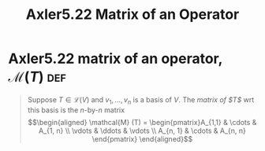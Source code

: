 #+TITLE: Axler5.22 Matrix of an Operator
* Axler5.22 matrix of an operator, $\mathcal{M} (T)$                    :def:
  #+begin_quote
  Suppose $T \in  \mathcal{L} (V)$ and $v_1, \ldots, v_n$ is a basis of $V$. The /matrix of $T$/ wrt this basis is the /n/-by-/n/ matrix
  \[\begin{aligned}
  \mathcal{M} (T) = \begin{pmatrix}A_{1,1} & \cdots & A_{1, n} \\ \vdots & \ddots & \vdots \\ A_{n, 1} & \cdots & A_{n, n} \end{pmatrix}
  \end{aligned}\]

  #+end_quote
